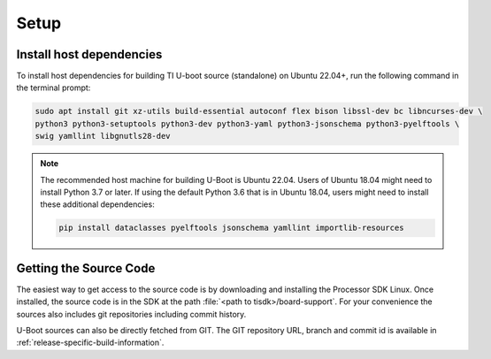 .. _u-boot-build-guide-setup-k3:

#####
Setup
#####

*************************
Install host dependencies
*************************

To install host dependencies for building TI U-boot source (standalone)
on Ubuntu 22.04+, run the following command in the terminal prompt:

.. code-block:: console

   sudo apt install git xz-utils build-essential autoconf flex bison libssl-dev bc libncurses-dev \
   python3 python3-setuptools python3-dev python3-yaml python3-jsonschema python3-pyelftools \
   swig yamllint libgnutls28-dev

.. note::

   The recommended host machine for building U-Boot is Ubuntu 22.04.
   Users of Ubuntu 18.04 might need to install Python 3.7 or later. If using the default Python 3.6
   that is in Ubuntu 18.04, users might need to install these additional dependencies:

   .. code-block:: console

      pip install dataclasses pyelftools jsonschema yamllint importlib-resources

.. _Getting the U-Boot Source Code-label:

***********************
Getting the Source Code
***********************

.. ifconfig:: CONFIG_part_variant in ('AM62LX')

   .. note::

      AM62L devices use TF-A BL-1 boot loader to configure LPDDR4 to
      enable secondary program loader.

The easiest way to get access to the source code is by
downloading and installing the Processor SDK Linux. Once installed,
the source code is in the SDK at the path :file:`<path to tisdk>/board-support`.
For your convenience the sources also includes
git repositories including commit history.

U-Boot sources can also be directly fetched from GIT. The GIT repository URL,
branch and commit id is available in :ref:`release-specific-build-information`.
